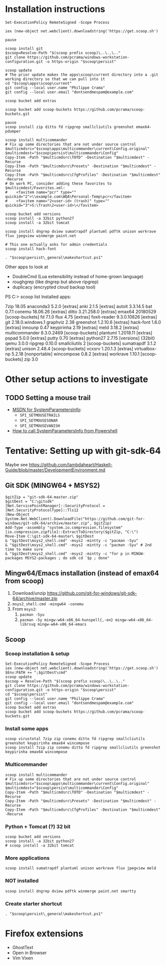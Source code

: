 * Installation instructions
#+BEGIN_EXAMPLE
Set-ExecutionPolicy RemoteSigned -Scope Process

iex (new-object net.webclient).downloadstring('https://get.scoop.sh')

pause

scoop install git
$scoop=Resolve-Path "$(scoop prefix scoop)\..\..\.."
git clone https://github.com/pcrama/windows-workstation-configuration.git -o https-origin "$scoop\persist"

scoop update
# The prior update makes the apps\scoop\current directory into a .git working directory so that we can pull into it
cd "$scoop\apps\scoop\current"
git config --local user.name "Philippe Crama"
git config --local user.email "dontsendmespam@example.com"

scoop bucket add extras

scoop bucket add scoop-buckets https://github.com/pcrama/scoop-buckets.git

pause
scoop install zip ditto fd ripgrep smallcliutils greenshot emax64-pdumper

scoop install multicommander
# Fix up some directories that are not under source control
$multicmdsrc="$scoop\apps\multicommander\current\Config.original"
$multicmdest="$scoop\persist\multicommander\Config"
Copy-Item -Path "$multicmdsrc\TOTD" -Destination "$multicmdest" -Recurse
Copy-Item -Path "$multicmdsrc\Presets" -Destination "$multicmdest" -Recurse
Copy-Item -Path "$multicmdsrc\CfgProfiles" -Destination "$multicmdest" -Recurse
# On work PC, consider adding these favorites to $multicmdest/Favorites.xml:
#    <favitem name="pcr" type="" quickid="2">\\example.com\WQA\Personal-Temp\pcr</favitem>
#    <favitem name="2<user-id> (trash)" type="" quickid="3">S:\Trash\2<user-id>\</favitem>

scoop bucket add versions
scoop install -a 32bit python27
scoop install -a 32bit tomcat

scoop install dngrep dview sumatrapdf plantuml pdftk unison workrave flux jpegview winmerge paint.net

# This one actually asks for admin credentials
scoop install hack-font

. "$scoop\persist\_general\makeshortcut.ps1"
#+END_EXAMPLE

Other apps to look at
- DoubleCmd (Lua extensibility instead of home-grown language)
- roughgrep (like dngrep but above ripgrep)
- duplicacy (encrypted cloud backup tool)

PS C:\Users\cramaph1\scoop> scoop list
Installed apps:

  7zip 18.05
  anaconda3 5.2.0 [extras]
  anki 2.1.5 [extras]
  autoit 3.3.14.5
  bat 0.7.1
  conemu 18.06.26 [extras]
  ditto 3.21.258.0 [extras]
  emax64 20180529 [scoop-buckets]
  fd 7.1.0
  flux 4.75 [extras]
  foxit-reader 9.3.0.10826 [extras]
  git 2.18.0.windows.1
  graphviz 2.38
  greenshot 1.2.10.6 [extras]
  hack-font 1.6.0 [extras]
  innounp 0.47
  keypirinha 2.19 [extras]
  meld 3.18.2 [extras]
  multicommander 8.3.0.2469 [scoop-buckets]
  plantuml 1.2018.11 [extras]
  pspad 5.0.0 [extras]
  putty 0.70 [extras]
  python27 2.7.15 [versions] {32bit}
  qemu 3.0.0
  ripgrep 0.10.0
  smallcliutils 2 [scoop-buckets]
  sumatrapdf 3.1.2 [extras]
  unison 2.48.4 [scoop-buckets]
  vcxsrv 1.20.1.3 [extras]
  virtualbox-np 5.2.18 [nonportable]
  wincompose 0.8.2 [extras]
  workrave 1.10.1 [scoop-buckets]
  zip 3.0

* Other setup actions to investigate
** TODO Setting a mouse trail
- [[https://msdn.microsoft.com/en-us/library/ms724947(v=VS.85).aspx][MSDN for SystemParametersInfo]]:
  - ~SPI_SETMOUSETRAILS~
  - ~SPI_SETMOUSESONAR~
  - ~SPI_SETMOUSEVANISH~
- [[http://www.strichnet.com/edit-and-apply-registry-settings-via-powershell/][How to call SystemParametersInfo from Powershell]]

* Tentative: Setting up with git-sdk-64
Maybe see https://github.com/lambdaheart/Haskell-Guide/blob/master/DevelopmentEnvironment.md
** Git SDK (MINGW64 + MSYS2)
#+BEGIN_EXAMPLE
  $gitZip = "git-sdk-64-master.zip"
  $gitDest = "C:\gitsdk"
  [Net.ServicePointManager]::SecurityProtocol = [Net.SecurityProtocolType]::Tls12
  (New-Object System.Net.WebClient).DownloadFile("https://github.com/git-for-windows/git-sdk-64/archive/master.zip", $gitZip)
  Add-Type -assembly "system.io.compression.filesystem"
  [io.compression.zipfile]::ExtractToDirectory($gitZip, "C:\")
  Move-Item C:\git-sdk-64-master\ $gitDest
  & "$gitDest\msys2_shell.cmd" -msys2 -mintty -c "pacman -Syu"
  & "$gitDest\msys2_shell.cmd" -msys2 -mintty -c "pacman -Syu" # 2nd time to make sure
  & "$gitDest\msys2_shell.cmd" -msys2 -mintty -c "for p in MINGW-packages MSYS2-packages ; do sdk cd `$p ; done"
#+END_EXAMPLE

** Mingw64/Emacs installation (instead of emax64 from scoop)
1. Download/unzip https://github.com/git-for-windows/git-sdk-64/archive/master.zip
2. ~msys2_shell.cmd -mingw64 -conemu~
3. From ~msys2~:
   1. ~pacman -Syu~
   2. ~pacman -Sy mingw-w64-x86_64-hunspell{,-en} mingw-w64-x86_64-librsvg mingw-w64-x86_64-emacs~

** Scoop
*** Scoop installation & setup
#+BEGIN_EXAMPLE
  Set-ExecutionPolicy RemoteSigned -Scope Process
  iex (new-object net.webclient).downloadstring('https://get.scoop.sh')
  $Env:PATH += ";$gitDest\cmd"
  scoop update
  $scoop = Resolve-Path "$(scoop prefix scoop)\..\..\.."
  git clone https://github.com/pcrama/windows-workstation-configuration.git -o https-origin "$scoop\persist"
  cd "$scoop\persist"
  git config --local user.name "Philippe Crama"
  git config --local user.email "dontsendmespam@example.com"
  scoop bucket add extras
  scoop bucket add scoop-buckets https://github.com/pcrama/scoop-buckets.git
#+END_EXAMPLE

*** Install some apps
#+BEGIN_EXAMPLE
  scoop virustotal 7zip zip conemu ditto fd ripgrep smallcliutils greenshot keypirinha emax64 wincompose
  scoop install 7zip zip conemu ditto fd ripgrep smallcliutils greenshot keypirinha emax64 wincompose
#+END_EXAMPLE

*** Multicommander
#+BEGIN_EXAMPLE
  scoop install multicommander
  # Fix up some directories that are not under source control
  $multicmdsrc="$scoop\apps\multicommander\current\Config.original"
  $multicmdest="$scoop\persist\multicommander\Config"
  Copy-Item -Path "$multicmdsrc\TOTD" -Destination "$multicmdest" -Recurse
  Copy-Item -Path "$multicmdsrc\Presets" -Destination "$multicmdest" -Recurse
  Copy-Item -Path "$multicmdsrc\CfgProfiles" -Destination "$multicmdest" -Recurse
#+END_EXAMPLE

*** Python + Tomcat (?) 32 bit
#+BEGIN_EXAMPLE
  scoop bucket add versions
  scoop install -a 32bit python27
  # scoop install -a 32bit tomcat
#+END_EXAMPLE

*** More applications
#+BEGIN_EXAMPLE
  scoop install sumatrapdf plantuml unison workrave flux jpegview meld
#+END_EXAMPLE

*** NOT installed
#+BEGIN_EXAMPLE
  scoop install dngrep dview pdftk winmerge paint.net smartty
#+END_EXAMPLE

*** Create starter shortcut
#+BEGIN_EXAMPLE
  . "$scoop\persist\_general\makeshortcut.ps1"
#+END_EXAMPLE
* Firefox extensions
- GhostText
- Open in Browser
- Vim Vixen
